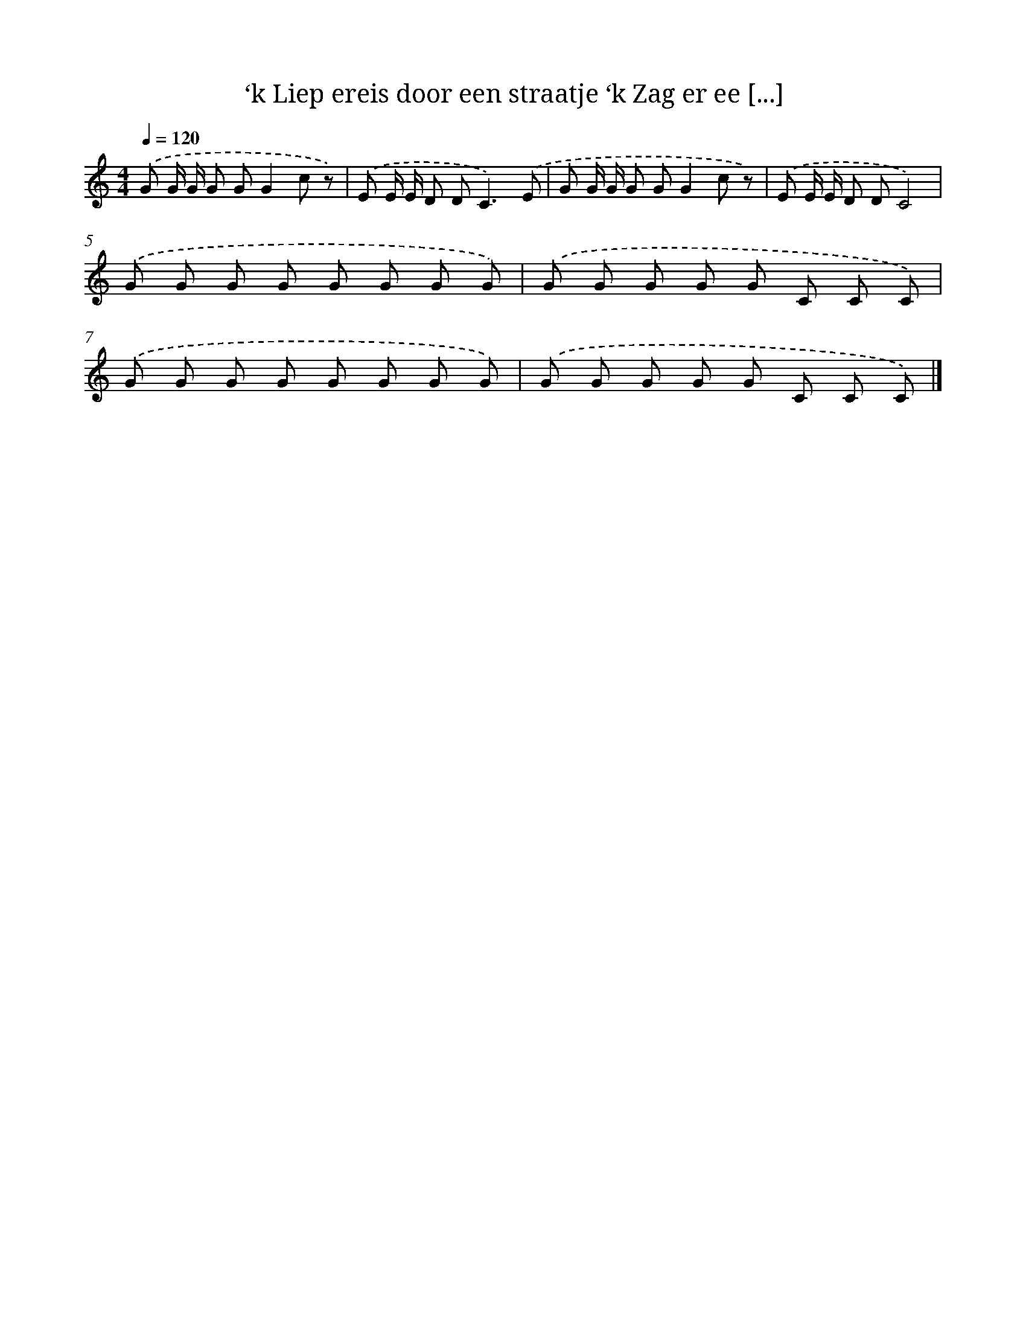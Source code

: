 X: 5017
T: ‘k Liep ereis door een straatje ‘k Zag er ee [...]
%%abc-version 2.0
%%abcx-abcm2ps-target-version 5.9.1 (29 Sep 2008)
%%abc-creator hum2abc beta
%%abcx-conversion-date 2018/11/01 14:36:14
%%humdrum-veritas 3090492835
%%humdrum-veritas-data 1077147566
%%continueall 1
%%barnumbers 0
L: 1/8
M: 4/4
Q: 1/4=120
K: C clef=treble
.('G G/ G/ G GG2c z) |
.('E E/ E/ D D2<C2).('E |
G G/ G/ G GG2c z) |
.('E E/ E/ D DC4) |
.('G G G G G G G G) |
.('G G G G G C C C) |
.('G G G G G G G G) |
.('G G G G G C C C) |]
